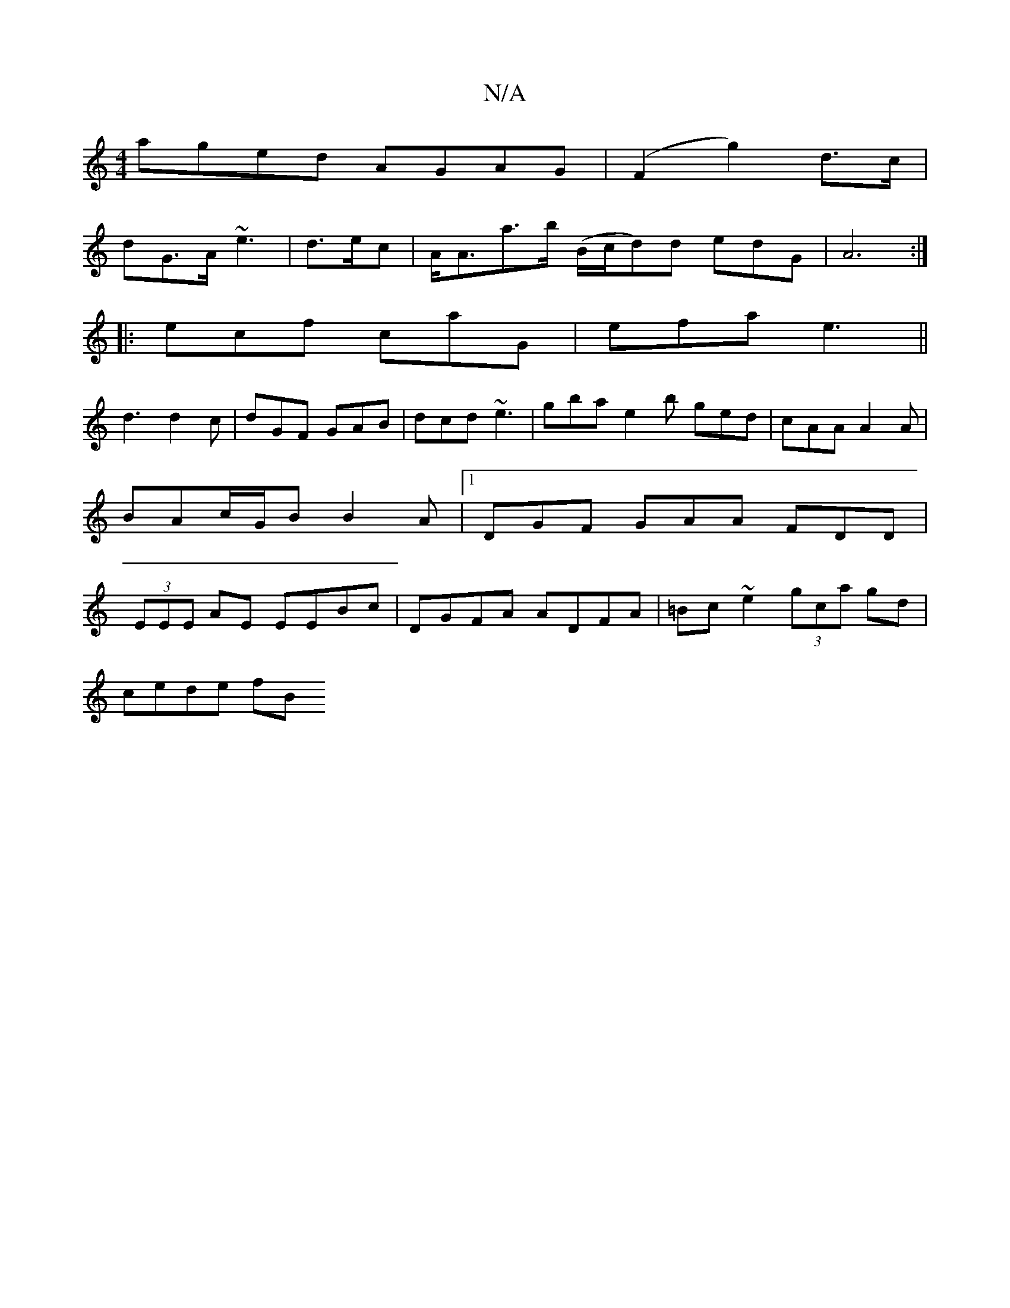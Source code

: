 X:1
T:N/A
M:4/4
R:N/A
K:Cmajor
 aged AGAG|(F2g2) d>c|
dG>A ~e3|d>ec|A<Aa>b (B/c/d)d edG|A6:|
|: ecf caG|efa e3||
d3 d2c|dGF GAB|dcd ~e3|gba-e2b ged|cAA A2A|BAc/G/B B2A|1 DGF GAA FDD|(3EEE AE EEBc|DGFA ADFA|=Bc ~e2 (3gca gd|
cede fB